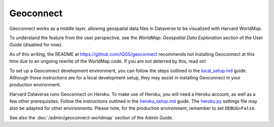 Geoconnect
==========

.. contents:: |toctitle|
	:local:

Geoconnect works as a middle layer, allowing geospatial data files in Dataverse to be visualized with Harvard WorldMap.

To understand the feature from the user perspective, see the `WorldMap: Geospatial Data Exploration` section of the User Guide (disabled for now).

As of this writing, the README at https://github.com/IQSS/geoconnect recommends not installing Geoconnect at this time due to an ongoing rewrite of the WorldMap code. If you are not deterred by this, read on!

To set up a Geoconnect development environment, you can follow the steps outlined in the `local_setup.md <https://github.com/IQSS/geoconnect/blob/master/local_setup.md>`_ guide. Although those instructions are for a local development setup, they may assist in installing Geoconnect in your production environment.

Harvard Dataverse runs Geoconnect on Heroku. To make use of Heroku, you will need a Heroku account, as well as a few other prerequisites. Follow the instructions outlined in the `heroku_setup.md <https://github.com/IQSS/geoconnect/blob/master/heroku_setup.md>`_ guide. The `heroku.py <https://github.com/IQSS/geoconnect/blob/master/geoconnect/settings/heroku.py>`_ settings file may also be adapted for other environments. Please note, for the production environment, remember to set ``DEBUG=False``.

See also the :doc:`/admin/geoconnect-worldmap` section of the Admin Guide.
